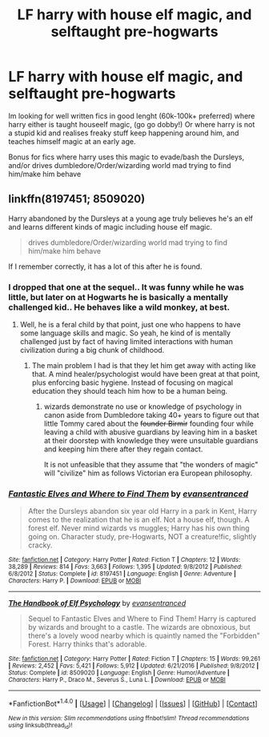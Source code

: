 #+TITLE: LF harry with house elf magic, and selftaught pre-hogwarts

* LF harry with house elf magic, and selftaught pre-hogwarts
:PROPERTIES:
:Author: luminphoenix
:Score: 3
:DateUnix: 1500661023.0
:DateShort: 2017-Jul-21
:FlairText: Request
:END:
Im looking for well written fics in good lenght (60k-100k+ preferred) where harry either is taught houseelf magic, (go go dobby!) Or where harry is not a stupid kid and realises freaky stuff keep happening around him, and teaches himself magic at an early age.

Bonus for fics where harry uses this magic to evade/bash the Dursleys, and/or drives dumbledore/Order/wizarding world mad trying to find him/make him behave


** linkffn(8197451; 8509020)

Harry abandoned by the Dursleys at a young age truly believes he's an elf and learns different kinds of magic including house elf magic.

#+begin_quote
  drives dumbledore/Order/wizarding world mad trying to find him/make him behave
#+end_quote

If I remember correctly, it has a lot of this after he is found.
:PROPERTIES:
:Author: nypism
:Score: 6
:DateUnix: 1500666259.0
:DateShort: 2017-Jul-22
:END:

*** I dropped that one at the sequel.. It was funny while he was little, but later on at Hogwarts he is basically a mentally challenged kid.. He behaves like a wild monkey, at best.
:PROPERTIES:
:Author: Edocsiru
:Score: 2
:DateUnix: 1500680296.0
:DateShort: 2017-Jul-22
:END:

**** Well, he is a feral child by that point, just one who happens to have some language skills and magic. So yeah, he kind of is mentally challenged just by fact of having limited interactions with human civilization during a big chunk of childhood.
:PROPERTIES:
:Author: Owl_Egg
:Score: 3
:DateUnix: 1500690513.0
:DateShort: 2017-Jul-22
:END:

***** The main problem I had is that they let him get away with acting like that. A mind healer/psychologist would have been great at that point, plus enforcing basic hygiene. Instead of focusing on magical education they should teach him how to be a human being.
:PROPERTIES:
:Author: Edocsiru
:Score: 5
:DateUnix: 1500720752.0
:DateShort: 2017-Jul-22
:END:

****** wizards demonstrate no use or knowledge of psychology in canon aside from Dumbledore taking 40+ years to figure out that little Tommy cared about the +founder Birmir+ founding four while leaving a child with abusive guardians by leaving him in a basket at their doorstep with knowledge they were unsuitable guardians and keeping him there after they regain contact.

It is not unfeasible that they assume that "the wonders of magic" will "civilize" him as follows Victorian era European philosophy.
:PROPERTIES:
:Author: ksense2016
:Score: 1
:DateUnix: 1500760650.0
:DateShort: 2017-Jul-23
:END:


*** [[http://www.fanfiction.net/s/8197451/1/][*/Fantastic Elves and Where to Find Them/*]] by [[https://www.fanfiction.net/u/651163/evansentranced][/evansentranced/]]

#+begin_quote
  After the Dursleys abandon six year old Harry in a park in Kent, Harry comes to the realization that he is an elf. Not a house elf, though. A forest elf. Never mind wizards vs muggles; Harry has his own thing going on. Character study, pre-Hogwarts, NOT a creature!fic, slightly cracky.
#+end_quote

^{/Site/: [[http://www.fanfiction.net/][fanfiction.net]] *|* /Category/: Harry Potter *|* /Rated/: Fiction T *|* /Chapters/: 12 *|* /Words/: 38,289 *|* /Reviews/: 814 *|* /Favs/: 3,663 *|* /Follows/: 1,395 *|* /Updated/: 9/8/2012 *|* /Published/: 6/8/2012 *|* /Status/: Complete *|* /id/: 8197451 *|* /Language/: English *|* /Genre/: Adventure *|* /Characters/: Harry P. *|* /Download/: [[http://www.ff2ebook.com/old/ffn-bot/index.php?id=8197451&source=ff&filetype=epub][EPUB]] or [[http://www.ff2ebook.com/old/ffn-bot/index.php?id=8197451&source=ff&filetype=mobi][MOBI]]}

--------------

[[http://www.fanfiction.net/s/8509020/1/][*/The Handbook of Elf Psychology/*]] by [[https://www.fanfiction.net/u/651163/evansentranced][/evansentranced/]]

#+begin_quote
  Sequel to Fantastic Elves and Where to Find Them! Harry is captured by wizards and brought to a castle. The wizards are obnoxious, but there's a lovely wood nearby which is quaintly named the "Forbidden" Forest. Harry thinks that's adorable.
#+end_quote

^{/Site/: [[http://www.fanfiction.net/][fanfiction.net]] *|* /Category/: Harry Potter *|* /Rated/: Fiction T *|* /Chapters/: 15 *|* /Words/: 99,261 *|* /Reviews/: 2,452 *|* /Favs/: 5,421 *|* /Follows/: 5,912 *|* /Updated/: 6/21/2016 *|* /Published/: 9/8/2012 *|* /Status/: Complete *|* /id/: 8509020 *|* /Language/: English *|* /Genre/: Humor/Adventure *|* /Characters/: Harry P., Draco M., Severus S., Luna L. *|* /Download/: [[http://www.ff2ebook.com/old/ffn-bot/index.php?id=8509020&source=ff&filetype=epub][EPUB]] or [[http://www.ff2ebook.com/old/ffn-bot/index.php?id=8509020&source=ff&filetype=mobi][MOBI]]}

--------------

*FanfictionBot*^{1.4.0} *|* [[[https://github.com/tusing/reddit-ffn-bot/wiki/Usage][Usage]]] | [[[https://github.com/tusing/reddit-ffn-bot/wiki/Changelog][Changelog]]] | [[[https://github.com/tusing/reddit-ffn-bot/issues/][Issues]]] | [[[https://github.com/tusing/reddit-ffn-bot/][GitHub]]] | [[[https://www.reddit.com/message/compose?to=tusing][Contact]]]

^{/New in this version: Slim recommendations using/ ffnbot!slim! /Thread recommendations using/ linksub(thread_id)!}
:PROPERTIES:
:Author: FanfictionBot
:Score: 1
:DateUnix: 1500666290.0
:DateShort: 2017-Jul-22
:END:
